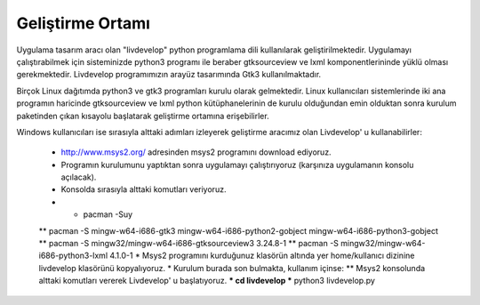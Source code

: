 Geliştirme Ortamı
=================
Uygulama tasarım aracı olan "livdevelop" python programlama dili kullanılarak geliştirilmektedir. Uygulamayı çalıştırabilmek için sisteminizde python3 programı ile beraber gtksourceview ve lxml komponentlerininde yüklü olması gerekmektedir. Livdevelop programımızın arayüz tasarımında Gtk3 kullanılmaktadır.

Birçok Linux dağıtımda python3 ve gtk3 programları kurulu olarak gelmektedir. Linux kullanıcıları sistemlerinde iki ana programın haricinde gtksourceview ve lxml python kütüphanelerinin de kurulu olduğundan emin olduktan sonra kurulum paketinden çıkan kısayolu başlatarak geliştirme ortamına erişebilirler.

Windows kullanıcıları ise sırasıyla alttaki adımları izleyerek geliştirme aracımız olan Livdevelop' u kullanabilirler:

  * http://www.msys2.org/ adresinden msys2 programını download ediyoruz.
  * Programın kurulumunu yaptıktan sonra uygulamayı çalıştırıyoruz (karşınıza uygulamanın konsolu açılacak).
  * Konsolda sırasıyla alttaki komutları veriyoruz.
  * * pacman -Suy
  ** pacman -S mingw-w64-i686-gtk3 mingw-w64-i686-python2-gobject mingw-w64-i686-python3-gobject
  ** pacman -S mingw32/mingw-w64-i686-gtksourceview3 3.24.8-1
  ** pacman -S mingw32/mingw-w64-i686-python3-lxml 4.1.0-1
  * Msys2 programını kurduğunuz klasörün altında yer home/kullanıcı dizinine livdevelop klasörünü kopyalıyoruz.
  * Kurulum burada son bulmakta, kullanım içinse:
  ** Msys2 konsolunda alttaki komutları vererek Livdevelop' u başlatıyoruz.
  *** cd livdevelop
  *** python3 livdevelop.py
